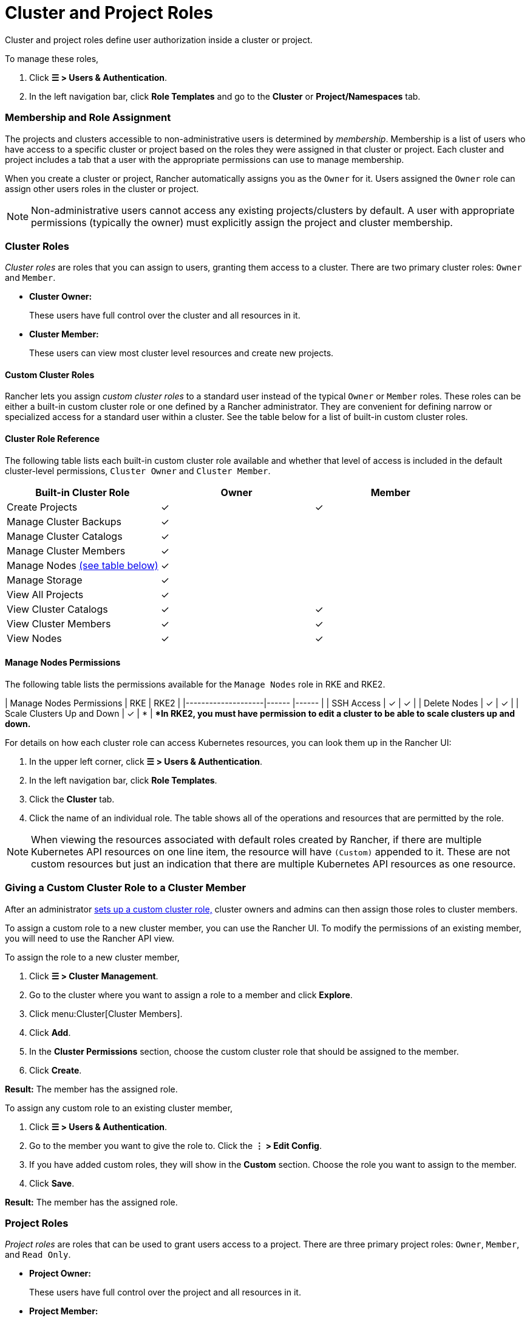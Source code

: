= Cluster and Project Roles

Cluster and project roles define user authorization inside a cluster or project.

To manage these roles,

. Click *☰ > Users & Authentication*.
. In the left navigation bar, click *Role Templates* and go to the *Cluster* or *Project/Namespaces* tab.

=== Membership and Role Assignment

The projects and clusters accessible to non-administrative users is determined by _membership_. Membership is a list of users who have access to a specific cluster or project based on the roles they were assigned in that cluster or project. Each cluster and project includes a tab that a user with the appropriate permissions can use to manage membership.

When you create a cluster or project, Rancher automatically assigns you as the `Owner` for it. Users assigned the `Owner` role can assign other users roles in the cluster or project.

[NOTE]
====

Non-administrative users cannot access any existing projects/clusters by default. A user with appropriate permissions (typically the owner) must explicitly assign the project and cluster membership.
====


=== Cluster Roles

_Cluster roles_ are roles that you can assign to users, granting them access to a cluster. There are two primary cluster roles: `Owner` and `Member`.

* *Cluster Owner:*
+
These users have full control over the cluster and all resources in it.

* *Cluster Member:*
+
These users can view most cluster level resources and create new projects.

==== Custom Cluster Roles

Rancher lets you assign _custom cluster roles_ to a standard user instead of the typical `Owner` or `Member` roles. These roles can be either a built-in custom cluster role or one defined by a Rancher administrator. They are convenient for defining narrow or specialized access for a standard user within a cluster. See the table below for a list of built-in custom cluster roles.

==== Cluster Role Reference

The following table lists each built-in custom cluster role available and whether that level of access is included in the default cluster-level permissions, `Cluster Owner` and `Cluster Member`.

|===
| Built-in Cluster Role | Owner | Member +++<a id="clus-roles">++++++</a>+++

| Create Projects
| ✓
| ✓

| Manage Cluster Backups            
| ✓
|

| Manage Cluster Catalogs
| ✓
|

| Manage Cluster Members
| ✓
|

| Manage Nodes <<_manage_nodes_permissions,(see table below)>>
| ✓
|

| Manage Storage
| ✓
|

| View All Projects
| ✓
|

| View Cluster Catalogs
| ✓
| ✓

| View Cluster Members
| ✓
| ✓

| View Nodes
| ✓
| ✓
|===

==== Manage Nodes Permissions

The following table lists the permissions available for the `Manage Nodes` role in RKE and RKE2.

| Manage Nodes Permissions    | RKE     | RKE2     |
|--------------------|------ |------ |
| SSH Access                  | ✓       | ✓       |
| Delete Nodes                | ✓       | ✓       |
| Scale Clusters Up and Down  | ✓       | *       |
**In RKE2, you must have permission to edit a cluster to be able to scale clusters up and down.*
 +

For details on how each cluster role can access Kubernetes resources, you can look them up in the Rancher UI:

. In the upper left corner, click *☰ > Users & Authentication*.
. In the left navigation bar, click *Role Templates*.
. Click the *Cluster* tab.
. Click the name of an individual role. The table shows all of the operations and resources that are permitted by the role.

[NOTE]
====

When viewing the resources associated with default roles created by Rancher, if there are multiple Kubernetes API resources on one line item, the resource will have `(Custom)` appended to it. These are not custom resources but just an indication that there are multiple Kubernetes API resources as one resource.
====


=== Giving a Custom Cluster Role to a Cluster Member

After an administrator xref:rancher-admin/users/authn-and-authz/manage-role-based-access-control-rbac/custom-roles.adoc[sets up a custom cluster role,] cluster owners and admins can then assign those roles to cluster members.

To assign a custom role to a new cluster member, you can use the Rancher UI. To modify the permissions of an existing member, you will need to use the Rancher API view.

To assign the role to a new cluster member,

. Click *☰ > Cluster Management*.
. Go to the cluster where you want to assign a role to a member and click *Explore*.
. Click menu:Cluster[Cluster Members].
. Click *Add*.
. In the *Cluster Permissions* section, choose the custom cluster role that should be assigned to the member.
. Click *Create*.

*Result:* The member has the assigned role.

To assign any custom role to an existing cluster member,

. Click *☰ > Users & Authentication*.
. Go to the member you want to give the role to. Click the *⋮ > Edit Config*.
. If you have added custom roles, they will show in the *Custom* section. Choose the role you want to assign to the member.
. Click *Save*.

*Result:* The member has the assigned role.

=== Project Roles

_Project roles_ are roles that can be used to grant users access to a project. There are three primary project roles: `Owner`, `Member`, and `Read Only`.

* *Project Owner:*
+
These users have full control over the project and all resources in it.

* *Project Member:*
+
These users can manage project-scoped resources like namespaces and workloads, but cannot manage other project members.

[NOTE]
====

By default, the Rancher role of `project-member` inherits from the `Kubernetes-edit` role, and the `project-owner` role inherits from the `Kubernetes-admin` role. As such, both `project-member` and `project-owner` roles will allow for namespace management, including the ability to create and delete namespaces.
====


* *Read Only:*
+
These users can view everything in the project but cannot create, update, or delete anything.

[WARNING]
====

Users assigned the `Owner` or `Member` role for a project automatically inherit the `namespace creation` role. However, this role is a https://kubernetes.io/docs/reference/access-authn-authz/rbac/#role-and-clusterrole[Kubernetes ClusterRole], meaning its scope extends to all projects in the cluster. Therefore, users explicitly assigned the `owner` or `member` role for a project can create namespaces in other projects they're assigned to, even with only the `Read Only` role assigned.
====


==== Custom Project Roles

Rancher lets you assign _custom project roles_ to a standard user instead of the typical `Owner`, `Member`, or `Read Only` roles. These roles can be either a built-in custom project role or one defined by a Rancher administrator. They are convenient for defining narrow or specialized access for a standard user within a project. See the table below for a list of built-in custom project roles.

==== Project Role Reference

The following table lists each built-in custom project role available in Rancher and whether it is also granted by the `Owner`, `Member`, or `Read Only` role.

|===
| Built-in Project Role | Owner | Member+++<a id="proj-roles">++++++</a>+++ | Read Only

| Manage Project Members
| ✓
|
|

| Create Namespaces
| ✓
| ✓
|

| Manage Config Maps
| ✓
| ✓
|

| Manage Ingress
| ✓
| ✓
|

| Manage Project Catalogs
| ✓
|
|

| Manage Secrets
| ✓
| ✓
|

| Manage Service Accounts
| ✓
| ✓
|

| Manage Services
| ✓
| ✓
|

| Manage Volumes
| ✓
| ✓
|

| Manage Workloads
| ✓
| ✓
|

| View Secrets
| ✓
| ✓
|

| View Config Maps
| ✓
| ✓
| ✓

| View Ingress
| ✓
| ✓
| ✓

| View Project Members
| ✓
| ✓
| ✓

| View Project Catalogs
| ✓
| ✓
| ✓

| View Service Accounts
| ✓
| ✓
| ✓

| View Services
| ✓
| ✓
| ✓

| View Volumes
| ✓
| ✓
| ✓

| View Workloads
| ✓
| ✓
| ✓
|===

[NOTE]
.Notes:
====

* Each project role listed above, including `Owner`, `Member`, and `Read Only`, is comprised of multiple rules granting access to various resources. You can view the roles and their rules on the Global > Security > Roles page.
* When viewing the resources associated with default roles created by Rancher, if there are multiple Kubernetes API resources on one line item, the resource will have `(Custom)` appended to it. These are not custom resources but just an indication that there are multiple Kubernetes API resources as one resource.
* The `Manage Project Members` role allows the project owner to manage any members of the project *and* grant them any project scoped role regardless of their access to the project resources. Be cautious when assigning this role out individually.
====


=== Defining Custom Roles

As previously mentioned, custom roles can be defined for use at the cluster or project level. The context field defines whether the role will appear on the cluster member page, project member page, or both.

When defining a custom role, you can grant access to specific resources or specify roles from which the custom role should inherit. A custom role can be made up of a combination of specific grants and inherited roles. All grants are additive. This means that defining a narrower grant for a specific resource *will not* override a broader grant defined in a role that the custom role is inheriting from.

=== Default Cluster and Project Roles

By default, when a standard user creates a new cluster or project, they are automatically assigned an ownership role: either <<_cluster_roles,cluster owner>> or <<_project_roles,project owner>>. However, in some organizations, these roles may overextend administrative access. In this use case, you can change the default role to something more restrictive, such as a set of individual roles or a custom role.

There are two methods for changing default cluster/project roles:

* *Assign Custom Roles*: Create a xref:rancher-admin/users/authn-and-authz/manage-role-based-access-control-rbac/custom-roles.adoc[custom role] for either your <<_custom_cluster_roles,cluster>> or <<_custom_project_roles,project>>, and then set the custom role as default.
* *Assign Individual Roles*: Configure multiple <<_cluster_role_reference,cluster>>/<<_project_role_reference,project>> roles as default for assignment to the creating user.
+
For example, instead of assigning a role that inherits other roles (such as `cluster owner`), you can choose a mix of individual roles (such as `manage nodes` and `manage storage`).

[NOTE]
====

* Although you can xref:rancher-admin/users/authn-and-authz/manage-role-based-access-control-rbac/locked-roles.adoc[lock] a default role, the system still assigns the role to users who create a cluster/project.
* Only users that create clusters/projects inherit their roles. Users added to the cluster/project membership afterward must be explicitly assigned their roles.
====


=== Configuring Default Roles for Cluster and Project Creators

You can change the cluster or project role(s) that are automatically assigned to the creating user.

. In the upper left corner, click *☰ > Users & Authentication*.
. In the left navigation bar, click *Role Templates*.
. Click the *Cluster* or *Project/Namespaces* tab.
. Find the custom or individual role that you want to use as default. Then edit the role by selecting *⋮ > Edit Config*.
. In the *Cluster Creator Default* or *Project Creator Default* section, enable the role as the default.
. Click *Save*.

*Result:* The default roles are configured based on your changes. Roles assigned to cluster/project creators display a check in the *Cluster/Project Creator Default* column.

If you want to remove a default role, edit the permission and select *No* from the default roles option.

=== Cluster Membership Revocation Behavior

When you revoke the cluster membership for a standard user that's explicitly assigned membership to both the cluster _and_ a project within the cluster, that standard user <<_cluster_roles,loses their cluster roles>> but <<_project_roles,retains their project roles>>. In other words, although you have revoked the user's permissions to access the cluster and its nodes, the standard user can still:

* Access the projects they hold membership in.
* Exercise any <<_project_role_reference,individual project roles>> they are assigned.

If you want to completely revoke a user's access within a cluster, revoke both their cluster and project memberships.

=== External `RoleTemplate` Behavior

In Rancher v2.9.0 and later, external `RoleTemplate` objects can only be created if the backing `ClusterRole` exists in the local cluster or the `ExternalRules` is set in your configuration.

For context, the backing `ClusterRole` holds cluster rules and privileges, and shares the same `metadata.name` used in the `RoleTemplate` in your respective cluster referenced by the `ClusterRoleTemplateBinding/ProjectRoleTemplateBinding`. Additionally, note that `escalate` permissions on `RoleTemplates` are required to create external `RoleTemplates` with `ExternalRules`.
